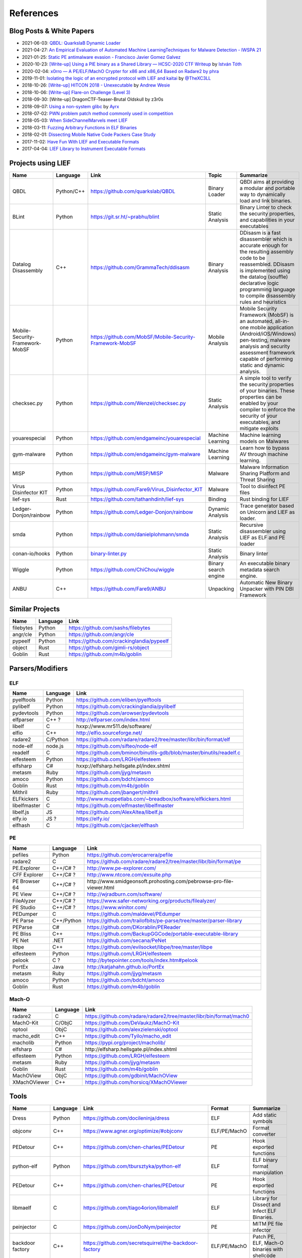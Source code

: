 
References
==========

Blog Posts & White Papers
--------------------------

.. role:: strike
   :class: strike

* 2021-06-03: `QBDL: QuarkslaB Dynamic Loader <https://www.sstic.org/2021/presentation/qbdl_quarkslab_dynamic_loader/>`_
* 2021-04-27: `An Empirical Evaluation of Automated Machine LearningTechniques for Malware Detection - IWSPA 21 <https://dl.acm.org/doi/pdf/10.1145/3445970.3451155>`_
* 2021-01-25: `Static PE antimalware evasion - Francisco Javier Gomez Galvez <http://openaccess.uoc.edu/webapps/o2/bitstream/10609/127010/7/fgomezgalvezTFM0121memoria.pdf>`_
* 2020-10-23: `[Write-up] Using a PIE binary as a Shared Library — HCSC-2020 CTF Writeup <https://medium.com/bugbountywriteup/using-a-pie-binary-as-a-shared-library-hcsc-2020-ctf-writeup-390a8a437f31>`_ by `István Tóth <https://twitter.com/an0n_r0>`_
* 2020-02-04: `x0rro — A PE/ELF/MachO Crypter for x86 and x86_64 Based on Radare2 by phra <https://iwantmore.pizza/posts/x0rro.html>`_
* 2019-11-01: `Isolating the logic of an encrypted protocol with LIEF and kaitai <https://x-c3ll.github.io/posts/blackbox-lief-kaitai/>`_ by `@TheXC3LL <https://twitter.com/THEXC3LL>`_
* 2018-10-26: `[Write-up] HITCON 2018 - Unexecutable <https://github.com/pwning/public-writeup/tree/21b31d1aa916f07a16423a1c2944c498a29271fb/hitcon2018/unexecutable/>`_ by `Andrew Wesie <https://github.com/awesie>`_
* 2018-10-06: `[Write-up] Flare-on Challenge (Level 3) <https://bruce30262.github.io/flare-on-challenge-2018-write-up/>`_
* 2018-09-30: [Write-up] DragonCTF-Teaser-Brutal Oldskull by z3r0s
* 2018-09-07: `Using a non-system glibc <https://www.ayrx.me/using-a-non-system-libc>`_ by `Ayrx <https://www.ayrx.me/>`_
* 2018-07-02: `PWN problem patch method commonly used in competition  <http://p4nda.top/2018/07/02/patch-in-pwn/>`_
* 2018-05-03: `When SideChannelMarvels meet LIEF  <https://blog.quarkslab.com/when-sidechannelmarvels-meet-lief.html>`_
* 2018-03-11: `Fuzzing Arbitrary Functions in ELF Binaries <https://blahcat.github.io/2018/03/11/fuzzing-arbitrary-functions-in-elf-binaries/>`_
* 2018-02-01: `Dissecting Mobile Native Code Packers Case Study <https://blog.zimperium.com/dissecting-mobile-native-code-packers-case-study/>`_
* 2017-11-02: `Have Fun With LIEF and Executable Formats  <https://blog.quarkslab.com/have-fun-with-lief-and-executable-formats.html>`_
* 2017-04-04: `LIEF Library to Instrument Executable Formats  <https://blog.quarkslab.com/lief-library-to-instrument-executable-formats.html>`_

Projects using LIEF
-------------------

+---------------------------------+------------+------------------------------------------------------------------------------------------------------------------------------+----------------------+----------------------------------------------------------------------------------------------+
|    Name                         | Language   | Link                                                                                                                         | Topic                | Summarize                                                                                    |
+=================================+============+==============================================================================================================================+======================+==============================================================================================+
| QBDL                            | Python/C++ | https://github.com/quarkslab/QBDL                                                                                            | Binary Loader        | QBDI aims at providing a modular and portable way to dynamically load and link binaries.     |
+---------------------------------+------------+------------------------------------------------------------------------------------------------------------------------------+----------------------+----------------------------------------------------------------------------------------------+
| BLint                           | Python     | https://git.sr.ht/~prabhu/blint                                                                                              | Static Analysis      | Binary Linter to check the security properties, and capabilities in your executables         |
+---------------------------------+------------+------------------------------------------------------------------------------------------------------------------------------+----------------------+----------------------------------------------------------------------------------------------+
| Datalog Disassembly             | C++        | https://github.com/GrammaTech/ddisasm                                                                                        | Binary Analysis      | DDisasm is a fast disassembler which is accurate enough for the resulting                    |
|                                 |            |                                                                                                                              |                      | assembly code to be reassembled. DDisasm is implemented using the datalog                    |
|                                 |            |                                                                                                                              |                      | (souffle) declarative logic programming language to compile disassembly rules and heuristics |
+---------------------------------+------------+------------------------------------------------------------------------------------------------------------------------------+----------------------+----------------------------------------------------------------------------------------------+
| Mobile-Security-Framework-MobSF | Python     | https://github.com/MobSF/Mobile-Security-Framework-MobSF                                                                     | Mobile Analysis      | Mobile Security Framework (MobSF) is an automated, all-in-one mobile application             |
|                                 |            |                                                                                                                              |                      | (Android/iOS/Windows) pen-testing, malware analysis and security assessment                  |
|                                 |            |                                                                                                                              |                      | framework capable of performing static and dynamic analysis.                                 |
+---------------------------------+------------+------------------------------------------------------------------------------------------------------------------------------+----------------------+----------------------------------------------------------------------------------------------+
| checksec.py                     | Python     | https://github.com/Wenzel/checksec.py                                                                                        | Static Analysis      | A simple tool to verify the security properties of your binaries.                            |
|                                 |            |                                                                                                                              |                      | These properties can be enabled by your compiler                                             |
|                                 |            |                                                                                                                              |                      | to enforce the security of your executables, and mitigate exploits                           |
+---------------------------------+------------+------------------------------------------------------------------------------------------------------------------------------+----------------------+----------------------------------------------------------------------------------------------+
| youarespecial                   | Python     | https://github.com/endgameinc/youarespecial                                                                                  | Machine Learning     | Machine learning models on                                                                   |
|                                 |            |                                                                                                                              |                      | Malwares                                                                                     |
+---------------------------------+------------+------------------------------------------------------------------------------------------------------------------------------+----------------------+----------------------------------------------------------------------------------------------+
| gym-malware                     | Python     | https://github.com/endgameinc/gym-malware                                                                                    | Machine Learning     | Learn how to bypass AV through                                                               |
|                                 |            |                                                                                                                              |                      | machine learning.                                                                            |
+---------------------------------+------------+------------------------------------------------------------------------------------------------------------------------------+----------------------+----------------------------------------------------------------------------------------------+
| MISP                            | Python     | https://github.com/MISP/MISP                                                                                                 | Malware              | Malware Information Sharing                                                                  |
|                                 |            |                                                                                                                              |                      | Platform and Threat Sharing                                                                  |
+---------------------------------+------------+------------------------------------------------------------------------------------------------------------------------------+----------------------+----------------------------------------------------------------------------------------------+
| Virus Disinfector KIT           | Python     | https://github.com/Fare9/Virus_Disinfector_KIT                                                                               | Malware              | Tool to disinfect PE files                                                                   |
+---------------------------------+------------+------------------------------------------------------------------------------------------------------------------------------+----------------------+----------------------------------------------------------------------------------------------+
| lief-sys                        | Rust       | https://github.com/tathanhdinh/lief-sys                                                                                      | Binding              | Rust binding for LIEF                                                                        |
+---------------------------------+------------+------------------------------------------------------------------------------------------------------------------------------+----------------------+----------------------------------------------------------------------------------------------+
| Ledger-Donjon/rainbow           | Python     | https://github.com/Ledger-Donjon/rainbow                                                                                     | Dynamic Analysis     | Trace generator based on Unicorn                                                             |
|                                 |            |                                                                                                                              |                      | and LIEF as loader.                                                                          |
+---------------------------------+------------+------------------------------------------------------------------------------------------------------------------------------+----------------------+----------------------------------------------------------------------------------------------+
| smda                            | Python     | https://github.com/danielplohmann/smda                                                                                       | Static Analysis      | Recursive disassembler using LIEF as                                                         |
|                                 |            |                                                                                                                              |                      | ELF and PE loader                                                                            |
+---------------------------------+------------+------------------------------------------------------------------------------------------------------------------------------+----------------------+----------------------------------------------------------------------------------------------+
| conan-io/hooks                  | Python     | `binary-linter.py <https://github.com/conan-io/hooks/blob/7f2882299cbdb545c397a0f37dc9394a7bbc0902/hooks/binary-linter.py>`_ | Static Analysis      | Binary linter                                                                                |
+---------------------------------+------------+------------------------------------------------------------------------------------------------------------------------------+----------------------+----------------------------------------------------------------------------------------------+
| Wiggle                          | Python     | https://github.com/ChiChou/wiggle                                                                                            | Binary search engine | An executable binary metadata search engine.                                                 |
+---------------------------------+------------+------------------------------------------------------------------------------------------------------------------------------+----------------------+----------------------------------------------------------------------------------------------+
| ANBU                            | C++        | https://github.com/Fare9/ANBU                                                                                                | Unpacking            | Automatic New Binary Unpacker with PIN DBI Framework                                         |
+---------------------------------+------------+------------------------------------------------------------------------------------------------------------------------------+----------------------+----------------------------------------------------------------------------------------------+

Similar Projects
----------------

+-----------+----------+-------------------------------------------+
|    Name   | Language |   Link                                    |
+===========+==========+===========================================+
| filebytes | Python   | https://github.com/sashs/filebytes        |
+-----------+----------+-------------------------------------------+
| angr/cle  | Python   | https://github.com/angr/cle               |
+-----------+----------+-------------------------------------------+
| pypeelf   | Python   | https://github.com/crackinglandia/pypeelf |
+-----------+----------+-------------------------------------------+
| object    | Rust     | https://github.com/gimli-rs/object        |
+-----------+----------+-------------------------------------------+
| Goblin    | Rust     | https://github.com/m4b/goblin             |
+-----------+----------+-------------------------------------------+

Parsers/Modifiers
-----------------

ELF
~~~

+--------------+----------+-----------------------------------------------------------------------+
|    Name      | Language |   Link                                                                |
+==============+==========+=======================================================================+
| pyelftools   | Python   | https://github.com/eliben/pyelftools                                  |
+--------------+----------+-----------------------------------------------------------------------+
| pylibelf     | Python   | https://github.com/crackinglandia/pylibelf                            |
+--------------+----------+-----------------------------------------------------------------------+
| pydevtools   | Python   | https://github.com/arowser/pydevtools                                 |
+--------------+----------+-----------------------------------------------------------------------+
| elfparser    | C++ ?    | http://elfparser.com/index.html                                       |
+--------------+----------+-----------------------------------------------------------------------+
| libelf       | C        | :strike:`hxxp://www.mr511.de/software/`                               |
+--------------+----------+-----------------------------------------------------------------------+
| elfio        | C++      | http://elfio.sourceforge.net/                                         |
+--------------+----------+-----------------------------------------------------------------------+
| radare2      | C/Python | https://github.com/radare/radare2/tree/master/libr/bin/format/elf     |
+--------------+----------+-----------------------------------------------------------------------+
| node-elf     | node.js  | https://github.com/sifteo/node-elf                                    |
+--------------+----------+-----------------------------------------------------------------------+
| readelf      | C        | https://github.com/bminor/binutils-gdb/blob/master/binutils/readelf.c |
+--------------+----------+-----------------------------------------------------------------------+
| elfesteem    | Python   | https://github.com/LRGH/elfesteem                                     |
+--------------+----------+-----------------------------------------------------------------------+
| elfsharp     | C#       | :strike:`hxxp://elfsharp.hellsgate.pl/index.shtml`                    |
+--------------+----------+-----------------------------------------------------------------------+
| metasm       | Ruby     | https://github.com/jjyg/metasm                                        |
+--------------+----------+-----------------------------------------------------------------------+
| amoco        | Python   | https://github.com/bdcht/amoco                                        |
+--------------+----------+-----------------------------------------------------------------------+
| Goblin       | Rust     | https://github.com/m4b/goblin                                         |
+--------------+----------+-----------------------------------------------------------------------+
| Mithril      | Ruby     | https://github.com/jbangert/mithril                                   |
+--------------+----------+-----------------------------------------------------------------------+
| ELFkickers   | C        | http://www.muppetlabs.com/~breadbox/software/elfkickers.html          |
+--------------+----------+-----------------------------------------------------------------------+
| libelfmaster | C        | https://github.com/elfmaster/libelfmaster                             |
+--------------+----------+-----------------------------------------------------------------------+
| libelf.js    | JS       | https://github.com/AlexAltea/libelf.js                                |
+--------------+----------+-----------------------------------------------------------------------+
| elfy.io      | JS ?     | https://elfy.io/                                                      |
+--------------+----------+-----------------------------------------------------------------------+
| elfhash      | C        | https://github.com/cjacker/elfhash                                    |
+--------------+----------+-----------------------------------------------------------------------+


PE
~~

+---------------+------------+--------------------------------------------------------------------------------+
|    Name       | Language   |   Link                                                                         |
+===============+============+================================================================================+
| pefiles       | Python     | https://github.com/erocarrera/pefile                                           |
+---------------+------------+--------------------------------------------------------------------------------+
| radare2       | C          | https://github.com/radare/radare2/tree/master/libr/bin/format/pe               |
+---------------+------------+--------------------------------------------------------------------------------+
| PE.Explorer   | C++/C# ?   | http://www.pe-explorer.com/                                                    |
+---------------+------------+--------------------------------------------------------------------------------+
| CFF Explorer  | C++/C# ?   | http://www.ntcore.com/exsuite.php                                              |
+---------------+------------+--------------------------------------------------------------------------------+
| PE Browser 64 | C++/C# ?   | :strike:`http://www.smidgeonsoft.prohosting.com/pebrowse-pro-file-viewer.html` |
+---------------+------------+--------------------------------------------------------------------------------+
| PE View       | C++/C# ?   | http://wjradburn.com/software/                                                 |
+---------------+------------+--------------------------------------------------------------------------------+
| FileAlyzer    | C++/C# ?   | https://www.safer-networking.org/products/filealyzer/                          |
+---------------+------------+--------------------------------------------------------------------------------+
| PE Studio     | C++/C# ?   | https://www.winitor.com/                                                       |
+---------------+------------+--------------------------------------------------------------------------------+
| PEDumper      | C          | https://github.com/maldevel/PEdumper                                           |
+---------------+------------+--------------------------------------------------------------------------------+
| PE Parse      | C++/Python | https://github.com/trailofbits/pe-parse/tree/master/parser-library             |
+---------------+------------+--------------------------------------------------------------------------------+
| PEParse       | C#         | https://github.com/DKorablin/PEReader                                          |
+---------------+------------+--------------------------------------------------------------------------------+
| PE Bliss      | C++        | https://github.com/BackupGGCode/portable-executable-library                    |
+---------------+------------+--------------------------------------------------------------------------------+
| PE Net        | .NET       | https://github.com/secana/PeNet                                                |
+---------------+------------+--------------------------------------------------------------------------------+
| libpe         | C++        | https://github.com/evilsocket/libpe/tree/master/libpe                          |
+---------------+------------+--------------------------------------------------------------------------------+
| elfesteem     | Python     | https://github.com/LRGH/elfesteem                                              |
+---------------+------------+--------------------------------------------------------------------------------+
| pelook        | C ?        | http://bytepointer.com/tools/index.htm#pelook                                  |
+---------------+------------+--------------------------------------------------------------------------------+
| PortEx        | Java       | http://katjahahn.github.io/PortEx                                              |
+---------------+------------+--------------------------------------------------------------------------------+
| metasm        | Ruby       | https://github.com/jjyg/metasm                                                 |
+---------------+------------+--------------------------------------------------------------------------------+
| amoco         | Python     | https://github.com/bdcht/amoco                                                 |
+---------------+------------+--------------------------------------------------------------------------------+
| Goblin        | Rust       | https://github.com/m4b/goblin                                                  |
+---------------+------------+--------------------------------------------------------------------------------+

Mach-O
~~~~~~

+--------------+----------+---------------------------------------------------------------------+
|    Name      | Language |   Link                                                              |
+==============+==========+=====================================================================+
| radare2      | C        | https://github.com/radare/radare2/tree/master/libr/bin/format/mach0 |
+--------------+----------+---------------------------------------------------------------------+
| MachO-Kit    | C/ObjC   | https://github.com/DeVaukz/MachO-Kit                                |
+--------------+----------+---------------------------------------------------------------------+
| optool       | ObjC     | https://github.com/alexzielenski/optool                             |
+--------------+----------+---------------------------------------------------------------------+
| macho_edit   | C++      | https://github.com/Tyilo/macho_edit                                 |
+--------------+----------+---------------------------------------------------------------------+
| macholib     | Python   | https://pypi.org/project/macholib/                                  |
+--------------+----------+---------------------------------------------------------------------+
| elfsharp     | C#       | :strike:`http://elfsharp.hellsgate.pl/index.shtml`                  |
+--------------+----------+---------------------------------------------------------------------+
| elfesteem    | Python   | https://github.com/LRGH/elfesteem                                   |
+--------------+----------+---------------------------------------------------------------------+
| metasm       | Ruby     | https://github.com/jjyg/metasm                                      |
+--------------+----------+---------------------------------------------------------------------+
| Goblin       | Rust     | https://github.com/m4b/goblin                                       |
+--------------+----------+---------------------------------------------------------------------+
| MachOView    | ObjC     | https://github.com/gdbinit/MachOView                                |
+--------------+----------+---------------------------------------------------------------------+
| XMachOViewer | C++      | https://github.com/horsicq/XMachOViewer                             |
+--------------+----------+---------------------------------------------------------------------+


Tools
-----

+--------------------+----------+--------------------------------------------------------+--------------+------------------------------------------------------+
|    Name            | Language |   Link                                                 | Format       | Summarize                                            |
+====================+==========+========================================================+==============+======================================================+
| Dress              | Python   | https://github.com/docileninja/dress                   | ELF          | Add static symbols                                   |
+--------------------+----------+--------------------------------------------------------+--------------+------------------------------------------------------+
| objconv            | C++      | https://www.agner.org/optimize/#objconv                | ELF/PE/MachO | Format converter                                     |
+--------------------+----------+--------------------------------------------------------+--------------+------------------------------------------------------+
| PEDetour           | C++      | https://github.com/chen-charles/PEDetour               | PE           | Hook exported functions                              |
+--------------------+----------+--------------------------------------------------------+--------------+------------------------------------------------------+
| python-elf         | Python   | https://github.com/tbursztyka/python-elf               | ELF          | ELF binary format                                    |
|                    |          |                                                        |              | manipulation                                         |
+--------------------+----------+--------------------------------------------------------+--------------+------------------------------------------------------+
| PEDetour           | C++      | https://github.com/chen-charles/PEDetour               | PE           | Hook exported functions                              |
+--------------------+----------+--------------------------------------------------------+--------------+------------------------------------------------------+
| libmaelf           | C        | https://github.com/tiago4orion/libmalelf               | ELF          | Library for Dissect and                              |
|                    |          |                                                        |              | Infect ELF Binaries.                                 |
+--------------------+----------+--------------------------------------------------------+--------------+------------------------------------------------------+
| peinjector         | C        | https://github.com/JonDoNym/peinjector                 | PE           | MITM PE file infector                                |
+--------------------+----------+--------------------------------------------------------+--------------+------------------------------------------------------+
| backdoor           | C++      | https://github.com/secretsquirrel/the-backdoor-factory | ELF/PE/MachO | Patch PE, ELF, Mach-O                                |
| factory            |          |                                                        |              | binaries with shellcode                              |
+--------------------+----------+--------------------------------------------------------+--------------+------------------------------------------------------+
| RePEconstruct      | C        | https://github.com/DavidKorczynski/RePEconstruct       | PE           | PE Unpacker                                          |
+--------------------+----------+--------------------------------------------------------+--------------+------------------------------------------------------+
| patchkit           | Python   | https://github.com/lunixbochs/patchkit                 | ELF          | Patch binary                                         |
+--------------------+----------+--------------------------------------------------------+--------------+------------------------------------------------------+
| unstrip            | Python   | https://github.com/pzread/unstrip                      | ELF          | Unstrip static binary                                |
+--------------------+----------+--------------------------------------------------------+--------------+------------------------------------------------------+
| sym2elf            | Python   | https://github.com/danigargu/syms2elf                  | ELF          | Export IDA's symbols to                              |
|                    |          |                                                        |              | the original binary                                  |
+--------------------+----------+--------------------------------------------------------+--------------+------------------------------------------------------+
| elfhash            | C        | https://github.com/cjacker/elfhash                     | ELF          | Manipulate ELF's hash                                |
+--------------------+----------+--------------------------------------------------------+--------------+------------------------------------------------------+
| recomposer         | Python   | https://github.com/secretsquirrel/recomposer           | PE           | Change some parts of a                               |
|                    |          |                                                        |              | PE ile in order to bypass                            |
|                    |          |                                                        |              | Antivirus                                            |
+--------------------+----------+--------------------------------------------------------+--------------+------------------------------------------------------+
| bearparser         | C++      | https://github.com/hasherezade/bearparser              | PE           | Portable Executable parsing                          |
|                    |          |                                                        |              | library with a GUI                                   |
+--------------------+----------+--------------------------------------------------------+--------------+------------------------------------------------------+
| IAT patcher        | C++      | http://hasherezade.github.io/IAT_patcher               | PE           | IAT hooking application                              |
+--------------------+----------+--------------------------------------------------------+--------------+------------------------------------------------------+
| PEframe            | Python   | https://github.com/guelfoweb/peframe                   | PE           | PE Static analyzer                                   |
+--------------------+----------+--------------------------------------------------------+--------------+------------------------------------------------------+
| Manalyze           | C++      | https://github.com/JusticeRage/Manalyze                | PE           | PE Static analyzer                                   |
+--------------------+----------+--------------------------------------------------------+--------------+------------------------------------------------------+
| elf-dissector      | C++      | https://github.com/KDE/elf-dissector                   | ELF          | Tool to inspect ELF files                            |
+--------------------+----------+--------------------------------------------------------+--------------+------------------------------------------------------+
| InfectPE           | C++      | https://github.com/secrary/InfectPE                    | PE           | Inject code into PE file                             |
+--------------------+----------+--------------------------------------------------------+--------------+------------------------------------------------------+
| termux-elf-cleaner | C++      | https://github.com/termux/termux-elf-cleaner           | ELF          | Utility to remove unused ELF                         |
|                    |          |                                                        |              | sections causing warnings.                           |
+--------------------+----------+--------------------------------------------------------+--------------+------------------------------------------------------+
| vdexExtractor      | C        | https://github.com/anestisb/vdexExtractor              | VDEX         | Extract DEX from VDEX                                |
+--------------------+----------+--------------------------------------------------------+--------------+------------------------------------------------------+
| insert_dylib       | C        | https://github.com/Tyilo/insert_dylib                  | Mach-O       | Insert a dylib load command                          |
+--------------------+----------+--------------------------------------------------------+--------------+------------------------------------------------------+
| optool             | Obj-C    | https://github.com/alexzielenski/optool                | Mach-O       | Modify Mach-O commands:                              |
|                    |          |                                                        |              | Resign, insert commands, ...                         |
+--------------------+----------+--------------------------------------------------------+--------------+------------------------------------------------------+
| reflective-        | C        | https://github.com/zeroSteiner/reflective-polymorphism | PE           | Transform PE files between                           |
| polymorphism       |          |                                                        |              | EXE and DLL                                          |
+--------------------+----------+--------------------------------------------------------+--------------+------------------------------------------------------+
| XELFViewer         | C++/Qt   | https://github.com/horsicq/XELFViewer                  | ELF          | ELF file viewer/editor for Windows, Linux and MacOS. |
+--------------------+----------+--------------------------------------------------------+--------------+------------------------------------------------------+


